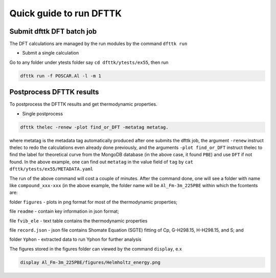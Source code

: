 Quick guide to run DFTTK
========================

Submit dfttk DFT batch job
--------------------------

The DFT calculations are managed by the run modules by the command ``dfttk run``

- Submit a single calculation

Go to any folder under ytests folder say ``cd dfttk/ytests/ex55``, then run

.. code-block:: bash

    dfttk run -f POSCAR.Al -l -m 1

Postprocess DFTTK results
-------------------------

To postprocess the DFTTK results and get thermodynamic properties.

- Single postprocess

.. code-block:: bash

    dfttk thelec -renew -plot find_or_DFT -metatag metatag.   

where metatag is the metadata tag automatically produced after one submits the dfttk job, the argument ``-renew`` instruct thelec to redo the calculations even already done previously, and the arguments ``-plot find_or_DFT`` instruct thelec to find the label for theoretical curve from the MongoDB database (in the above case, it found ``PBE``) and use ``DFT`` if not found. In the above example, one can find out ``metatag`` in the value field of ``tag`` by ``cat dfttk/ytests/ex55/METADATA.yaml``

The run of the above command will cost a couple of minutes. After the command done, one will see a folder with name like ``compound_xxx-xxx`` (in the above example, the folder name will be ``Al_Fm-3m_225PBE`` within which the fcontents are:

folder ``figures`` - plots in png format for most of the thermodynamic properties;

file ``readme`` - contain key information in json format;

file ``fvib_ele`` - text table contains the thermodynamic properties

file ``record.json`` - json file contains Shomate Equation (SGTE) fitting of Cp, G-H298.15, H-H298.15, and S; and

folder ``Yphon`` - extracted data to run Yphon for further analysis

The figures stored in the figures folder can viewed by the command ``display``, e.x

.. code-block:: bash

    display Al_Fm-3m_225PBE/figures/Helmholtz_energy.png

.. image:: _static/Al-Helmholtz_energy.png
